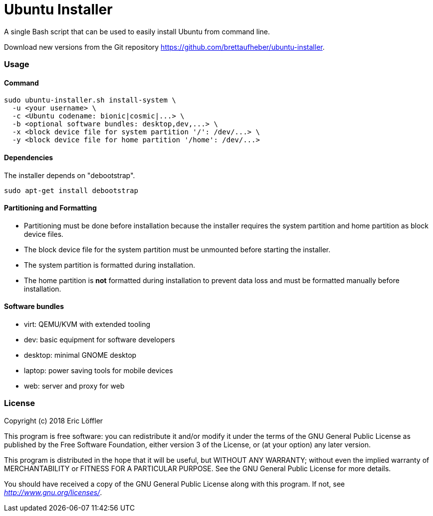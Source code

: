 = Ubuntu Installer

A single Bash script that can be used to easily install Ubuntu from command line.

Download new versions from the Git repository https://github.com/brettaufheber/ubuntu-installer.

=== Usage

==== Command

[source]
----
sudo ubuntu-installer.sh install-system \
  -u <your username> \
  -c <Ubuntu codename: bionic|cosmic|...> \
  -b <optional software bundles: desktop,dev,...> \
  -x <block device file for system partition '/': /dev/...> \
  -y <block device file for home partition '/home': /dev/...>
----

==== Dependencies

The installer depends on "debootstrap".

[source]
----
sudo apt-get install debootstrap
----

==== Partitioning and Formatting

* Partitioning must be done before installation because the installer requires the system partition and home partition
as block device files.
* The block device file for the system partition must be unmounted before starting the installer.
* The system partition is formatted during installation.
* The home partition is *not* formatted during installation to prevent data loss and must be formatted manually before
installation.

==== Software bundles

* virt: QEMU/KVM with extended tooling
* dev: basic equipment for software developers
* desktop: minimal GNOME desktop
* laptop: power saving tools for mobile devices
* web: server and proxy for web

=== License

Copyright (c) 2018 Eric Löffler

This program is free software: you can redistribute it and/or modify
it under the terms of the GNU General Public License as published by
the Free Software Foundation, either version 3 of the License, or
(at your option) any later version.

This program is distributed in the hope that it will be useful,
but WITHOUT ANY WARRANTY; without even the implied warranty of
MERCHANTABILITY or FITNESS FOR A PARTICULAR PURPOSE.  See the
GNU General Public License for more details.

You should have received a copy of the GNU General Public License
along with this program.  If not, see _http://www.gnu.org/licenses/_.
